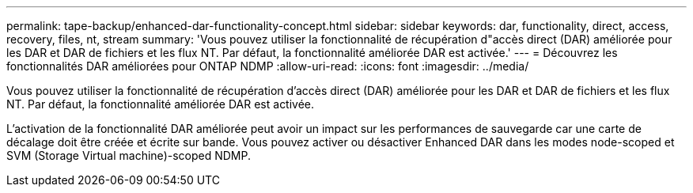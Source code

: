 ---
permalink: tape-backup/enhanced-dar-functionality-concept.html 
sidebar: sidebar 
keywords: dar, functionality, direct, access, recovery, files, nt, stream 
summary: 'Vous pouvez utiliser la fonctionnalité de récupération d"accès direct (DAR) améliorée pour les DAR et DAR de fichiers et les flux NT. Par défaut, la fonctionnalité améliorée DAR est activée.' 
---
= Découvrez les fonctionnalités DAR améliorées pour ONTAP NDMP
:allow-uri-read: 
:icons: font
:imagesdir: ../media/


[role="lead"]
Vous pouvez utiliser la fonctionnalité de récupération d'accès direct (DAR) améliorée pour les DAR et DAR de fichiers et les flux NT. Par défaut, la fonctionnalité améliorée DAR est activée.

L'activation de la fonctionnalité DAR améliorée peut avoir un impact sur les performances de sauvegarde car une carte de décalage doit être créée et écrite sur bande. Vous pouvez activer ou désactiver Enhanced DAR dans les modes node-scoped et SVM (Storage Virtual machine)-scoped NDMP.
